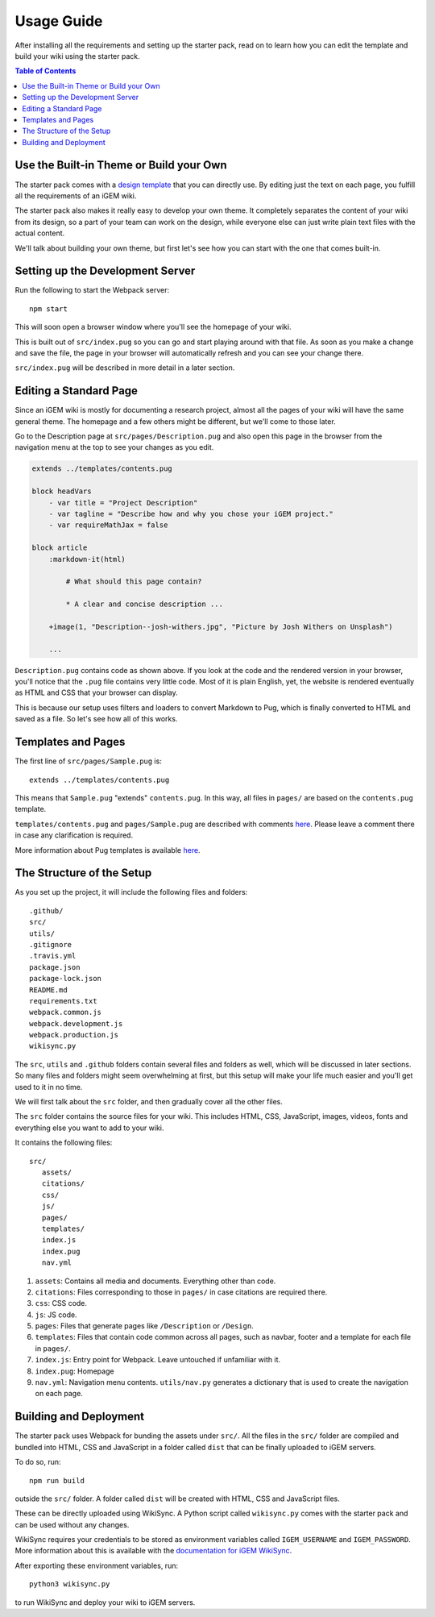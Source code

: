 .. _usage:

===========
Usage Guide
===========

After installing all the requirements and setting up the starter pack, read on to learn how you can edit the template and build your wiki using the starter pack.

.. contents:: Table of Contents

Use the Built-in Theme or Build your Own
----------------------------------------

The starter pack comes with a `design template <https://igembitsgoa.github.io/wiki-starter-demo/>`_ that you can directly use. By editing just the text on each page, you fulfill all the requirements of an iGEM wiki.

The starter pack also makes it really easy to develop your own theme. It completely separates the content of your wiki from its design, so a part of your team can work on the design, while everyone else can just write plain text files with the actual content. 

We'll talk about building your own theme, but first let's see how you can start with the one that comes built-in.

Setting up the Development Server
---------------------------------

Run the following to start the Webpack server::

    npm start

This will soon open a browser window where you'll see the homepage of your wiki.

This is built out of ``src/index.pug`` so you can go and start playing around with that file. As soon as you make a change and save the file, the page in your browser will automatically refresh and you can see your change there.

``src/index.pug`` will be described in more detail in a later section.

Editing a Standard Page
-----------------------

Since an iGEM wiki is mostly for documenting a research project, almost all the pages of your wiki will have the same general theme. The homepage and a few others might be different, but we'll come to those later.

Go to the Description page at ``src/pages/Description.pug`` and also open this page in the browser from the navigation menu at the top to see your changes as you edit.

.. code-block:: pug

    extends ../templates/contents.pug

    block headVars
        - var title = "Project Description"
        - var tagline = "Describe how and why you chose your iGEM project."
        - var requireMathJax = false

    block article
        :markdown-it(html)

            # What should this page contain?

            * A clear and concise description ...

        +image(1, "Description--josh-withers.jpg", "Picture by Josh Withers on Unsplash")
        
        ...

``Description.pug`` contains code as shown above. If you look at the code and the rendered version in your browser, you'll notice that the ``.pug`` file contains very little code. Most of it is plain English, yet, the website is rendered eventually as HTML and CSS that your browser can display.

This is because our setup uses filters and loaders to convert Markdown to Pug, which is finally converted to HTML and saved as a file. So let's see how all of this works.


Templates and Pages
-------------------

The first line of ``src/pages/Sample.pug`` is::

    extends ../templates/contents.pug

This means that ``Sample.pug`` "extends" ``contents.pug``. In this way, all files in ``pages/`` are based on the ``contents.pug`` template. 

``templates/contents.pug`` and ``pages/Sample.pug`` are described with comments `here <https://gist.github.com/ballaneypranav/3c5594cd6b025af060e9c85f77958ec8>`_. Please leave a comment there in case any clarification is required.

More information about Pug templates is available `here <https://pugjs.org/language/inheritance.html>`_.


The Structure of the Setup
--------------------------

As you set up the project, it will include the following files and folders::

    .github/
    src/
    utils/
    .gitignore
    .travis.yml
    package.json
    package-lock.json
    README.md
    requirements.txt
    webpack.common.js
    webpack.development.js
    webpack.production.js
    wikisync.py

The ``src``, ``utils`` and ``.github`` folders contain several files and folders as well, which will be discussed in later sections. So many files and folders might seem overwhelming at first, but this setup will make your life much easier and you'll get used to it in no time.

We will first talk about the ``src`` folder, and then gradually cover all the other files.

The ``src`` folder contains the source files for your wiki. This includes HTML, CSS, JavaScript, images, videos, fonts and everything else you want to add to your wiki.

It contains the following files::

 src/
    assets/
    citations/
    css/
    js/
    pages/
    templates/
    index.js
    index.pug
    nav.yml

#. ``assets``: Contains all media and documents. Everything other than code.

#. ``citations``: Files corresponding to those in ``pages/`` in case citations are required there.

#. ``css``: CSS code.

#. ``js``: JS code.

#. ``pages``: Files that generate pages like ``/Description`` or ``/Design``.

#. ``templates``: Files that contain code common across all pages, such as navbar, footer and a template for each file in ``pages/``.

#. ``index.js``: Entry point for Webpack. Leave untouched if unfamiliar with it.

#. ``index.pug``: Homepage

#. ``nav.yml``: Navigation menu contents. ``utils/nav.py`` generates a dictionary that is used to create the navigation on each page.  


Building and Deployment
-----------------------

The starter pack uses Webpack for bunding the assets under ``src/``. All the files in the ``src/`` folder are compiled and bundled into HTML, CSS and JavaScript in a folder called ``dist`` that can be finally uploaded to iGEM servers. 

To do so, run::

    npm run build

outside the ``src/`` folder. A folder called ``dist`` will be created with HTML, CSS and JavaScript files. 

These can be directly uploaded using WikiSync. A Python script called ``wikisync.py`` comes with the starter pack and can be used without any changes. 

WikiSync requires your credentials to be stored as environment variables called ``IGEM_USERNAME`` and ``IGEM_PASSWORD``. More information about this is available with the `documentation for iGEM WikiSync <https://igem-wikisync.readthedocs.io>`_.

After exporting these environment variables, run::

    python3 wikisync.py

to run WikiSync and deploy your wiki to iGEM servers.

.. 
    Use the Built-in Theme or Build your Own
    Setting up the Development Server
    Editing a Standard Page
    Pug Templates
    The Structure of the Setup  
    Building and Deployment
